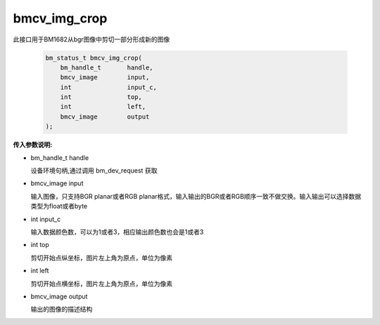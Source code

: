 bmcv_img_crop
===============

此接口用于BM1682从bgr图像中剪切一部分形成新的图像


    .. code-block:: c

        bm_status_t bmcv_img_crop(
            bm_handle_t       handle,
            bmcv_image        input,
            int               input_c,
            int               top,
            int               left,
            bmcv_image        output
        );



**传入参数说明:**

* bm_handle_t handle

  设备环境句柄,通过调用 bm_dev_request 获取

* bmcv_image input

  输入图像，只支持BGR planar或者RGB planar格式，输入输出的BGR或者RGB顺序一致不做交换。输入输出可以选择数据类型为float或者byte

* int  input_c

  输入数据颜色数，可以为1或者3，相应输出颜色数也会是1或者3

* int  top

  剪切开始点纵坐标，图片左上角为原点，单位为像素

* int  left

  剪切开始点横坐标，图片左上角为原点，单位为像素

* bmcv_image output

  输出的图像的描述结构
